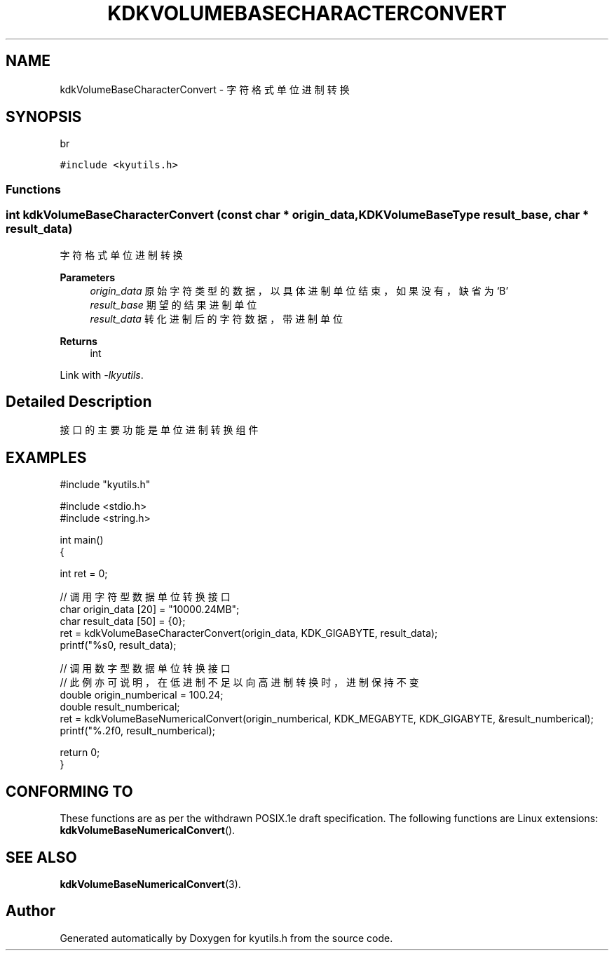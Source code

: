 .TH "KDKVOLUMEBASECHARACTERCONVERT" 3 "Fri Sep 22 2023" "My Project" \" -*- nroff -*-
.ad l
.nh
.SH NAME
kdkVolumeBaseCharacterConvert \- 字符格式单位进制转换
.SH SYNOPSIS
br
.PP
\fC#include <kyutils\&.h>\fP
.br

.SS "Functions"
.SS "int kdkVolumeBaseCharacterConvert (const char * origin_data, \fBKDKVolumeBaseType\fP result_base, char * result_data)"

.PP
字符格式单位进制转换 
.PP
\fBParameters\fP
.RS 4
\fIorigin_data\fP 原始字符类型的数据，以具体进制单位结束，如果没有，缺省为‘B’ 
.br
\fIresult_base\fP 期望的结果进制单位 
.br
\fIresult_data\fP 转化进制后的字符数据，带进制单位 
.RE
.PP
\fBReturns\fP
.RS 4
int 
.RE
.PP
Link with \fI\-lkyutils\fP.
.SH "Detailed Description"
接口的主要功能是单位进制转换组件
.SH EXAMPLES
.EX
#include "kyutils.h"

#include <stdio.h>
#include <string.h>


int main()
{


    int ret = 0;

    // 调用字符型数据单位转换接口
    char  origin_data [20] = "10000.24MB";
    char result_data [50] = {0};
    ret = kdkVolumeBaseCharacterConvert(origin_data, KDK_GIGABYTE, result_data);
    printf("%s\n", result_data);


    // 调用数字型数据单位转换接口
    // 此例亦可说明，在低进制不足以向高进制转换时，进制保持不变
    double origin_numberical = 100.24;
    double result_numberical;
    ret = kdkVolumeBaseNumericalConvert(origin_numberical, KDK_MEGABYTE, KDK_GIGABYTE, &result_numberical);
    printf("%.2f\n", result_numberical);

    return 0;
}
.SH "CONFORMING TO"
These functions are as per the withdrawn POSIX.1e draft specification.
The following functions are Linux extensions:
.BR kdkVolumeBaseNumericalConvert ().
.SH "SEE ALSO"
.BR kdkVolumeBaseNumericalConvert (3).

.SH "Author"
.PP 
Generated automatically by Doxygen for kyutils.h from the source code\&.

